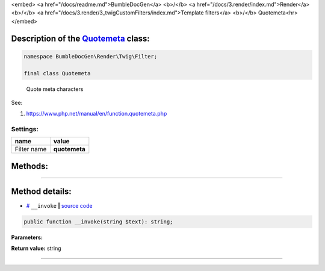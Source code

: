 <embed> <a href="/docs/readme.md">BumbleDocGen</a> <b>/</b> <a href="/docs/3.render/index.md">Render</a> <b>/</b> <a href="/docs/3.render/3_twigCustomFilters/index.md">Template filters</a> <b>/</b> Quotemeta<hr> </embed>

Description of the `Quotemeta </BumbleDocGen/Render/Twig/Filter/Quotemeta.php>`_ class:
-----------------------






.. code-block:: php

    namespace BumbleDocGen\Render\Twig\Filter;

    final class Quotemeta


..

        Quote meta characters


See:

#. `https://www\.php\.net/manual/en/function\.quotemeta\.php <https://www.php.net/manual/en/function.quotemeta.php>`_ 




Settings:
=======================

==============  ================
name            value
==============  ================
Filter name     **quotemeta**
==============  ================





Methods:
-----------------------



.. raw:: html

  <ol>
                <li><a href="#m-invoke">__invoke</a> </li>
        </ol>










--------------------




Method details:
-----------------------



.. _m-invoke:

* `# <m-invoke_>`_  ``__invoke``   **|** `source code </BumbleDocGen/Render/Twig/Filter/Quotemeta.php#L15>`_
.. code-block:: php

        public function __invoke(string $text): string;




**Parameters:**

.. raw:: html

    <table>
    <thead>
    <tr>
        <th>Name</th>
        <th>Type</th>
        <th>Description</th>
    </tr>
    </thead>
    <tbody>
            <tr>
            <td>$text</td>
            <td>string</td>
            <td>Processed text</td>
        </tr>
        </tbody>
    </table>


**Return value:** string

________



